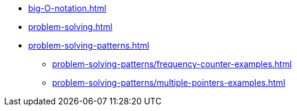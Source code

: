 * xref:big-O-notation.adoc[]
* xref:problem-solving.adoc[]
* xref:problem-solving-patterns.adoc[]
** xref:problem-solving-patterns/frequency-counter-examples.adoc[]
** xref:problem-solving-patterns/multiple-pointers-examples.adoc[]
